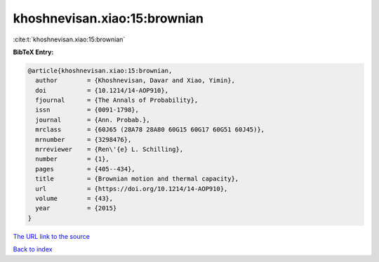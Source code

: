 khoshnevisan.xiao:15:brownian
=============================

:cite:t:`khoshnevisan.xiao:15:brownian`

**BibTeX Entry:**

.. code-block:: bibtex

   @article{khoshnevisan.xiao:15:brownian,
     author        = {Khoshnevisan, Davar and Xiao, Yimin},
     doi           = {10.1214/14-AOP910},
     fjournal      = {The Annals of Probability},
     issn          = {0091-1798},
     journal       = {Ann. Probab.},
     mrclass       = {60J65 (28A78 28A80 60G15 60G17 60G51 60J45)},
     mrnumber      = {3298476},
     mrreviewer    = {Ren\'{e} L. Schilling},
     number        = {1},
     pages         = {405--434},
     title         = {Brownian motion and thermal capacity},
     url           = {https://doi.org/10.1214/14-AOP910},
     volume        = {43},
     year          = {2015}
   }
`The URL link to the source <https://doi.org/10.1214/14-AOP910>`_


`Back to index <../By-Cite-Keys.html>`_
